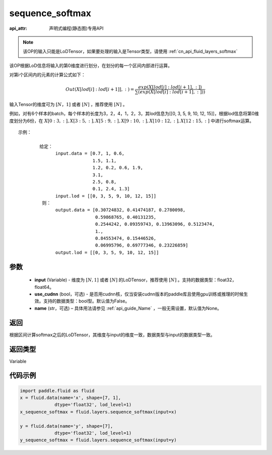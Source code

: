 .. _cn_api_fluid_layers_sequence_softmax:

sequence_softmax
-------------------------------

:api_attr: 声明式编程(静态图)专用API

.. py:function:: paddle.fluid.layers.sequence_softmax(input, use_cudnn=False, name=None)

.. note::
    该OP的输入只能是LoDTensor，如果要处理的输入是Tensor类型，请使用 :ref:`cn_api_fluid_layers_softmax`

该OP根据LoD信息将输入的第0维度进行划分，在划分的每一个区间内部进行运算。

对第i个区间内的元素的计算公式如下：

.. math::

    Out\left ( X[lod[i]:lod[i+1]],: \right ) = \frac{exp(X[lod[i]:lod[i+1],:])}{\sum (exp(X[lod[i]:lod[i+1],:]))}

输入Tensor的维度可为 :math:`[N，1]` 或者 :math:`[N]` ，推荐使用 :math:`[N]` 。

例如，对有6个样本的batch，每个样本的长度为3，2，4，1，2，3，其lod信息为[[0, 3, 5, 9, 10, 12, 15]]，根据lod信息将第0维度划分为6份，在 :math:`X[0:3,:],X[3:5,:],X[5:9,:],X[9:10,:],X[10:12,:],X[12:15,:]`  中进行softmax运算。

::

     示例：

             给定：
                   input.data = [0.7, 1, 0.6,
                                 1.5, 1.1,
                                 1.2, 0.2, 0.6, 1.9,
                                 3.1,
                                 2.5, 0.8,
                                 0.1, 2.4, 1.3]
                   input.lod = [[0, 3, 5, 9, 10, 12, 15]]
              则：
                   output.data = [0.30724832, 0.41474187, 0.2780098,
                                  0.59868765, 0.40131235,
                                  0.2544242, 0.09359743, 0.13963096, 0.5123474, 
                                  1.,
                                  0.84553474, 0.15446526,
                                  0.06995796, 0.69777346, 0.23226859]
                   output.lod = [[0, 3, 5, 9, 10, 12, 15]] 


参数
::::::::::::

    - **input** (Variable) - 维度为 :math:`[N, 1]` 或者 :math:`[N]` 的LoDTensor，推荐使用 :math:`[N]` 。支持的数据类型：float32，float64。
    - **use_cudnn** (bool，可选) - 是否用cudnn核，仅当安装cudnn版本的paddle库且使用gpu训练或推理的时候生效。支持的数据类型：bool型。默认值为False。
    - **name**  (str，可选) – 具体用法请参见 :ref:`api_guide_Name` ，一般无需设置，默认值为None。

返回
::::::::::::
根据区间计算softmax之后的LoDTensor，其维度与input的维度一致，数据类型与input的数据类型一致。

返回类型
::::::::::::
Variable

代码示例
::::::::::::

.. code-block:: python

    import paddle.fluid as fluid
    x = fluid.data(name='x', shape=[7, 1],
                 dtype='float32', lod_level=1)
    x_sequence_softmax = fluid.layers.sequence_softmax(input=x)
    
    y = fluid.data(name='y', shape=[7],
                 dtype='float32', lod_level=1)
    y_sequence_softmax = fluid.layers.sequence_softmax(input=y)







